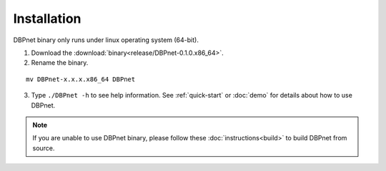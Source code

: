 Installation
============

DBPnet binary only runs under linux operating system (64-bit).

1. Download the :download:`binary<release/DBPnet-0.1.0.x86_64>`.

2. Rename the binary.

::

    mv DBPnet-x.x.x.x86_64 DBPnet

3. Type ``./DBPnet -h`` to see help information. See :ref:`quick-start` or :doc:`demo` for details about how to use DBPnet.

.. note::

    If you are unable to use DBPnet binary, please follow these :doc:`instructions<build>` to build DBPnet from source.
